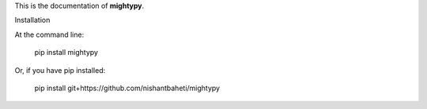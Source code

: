 This is the documentation of **mightypy**.

Installation

At the command line:

    .. note::
    pip install mightypy

Or, if you have pip installed:

    .. note::
    pip install git+https://github.com/nishantbaheti/mightypy
